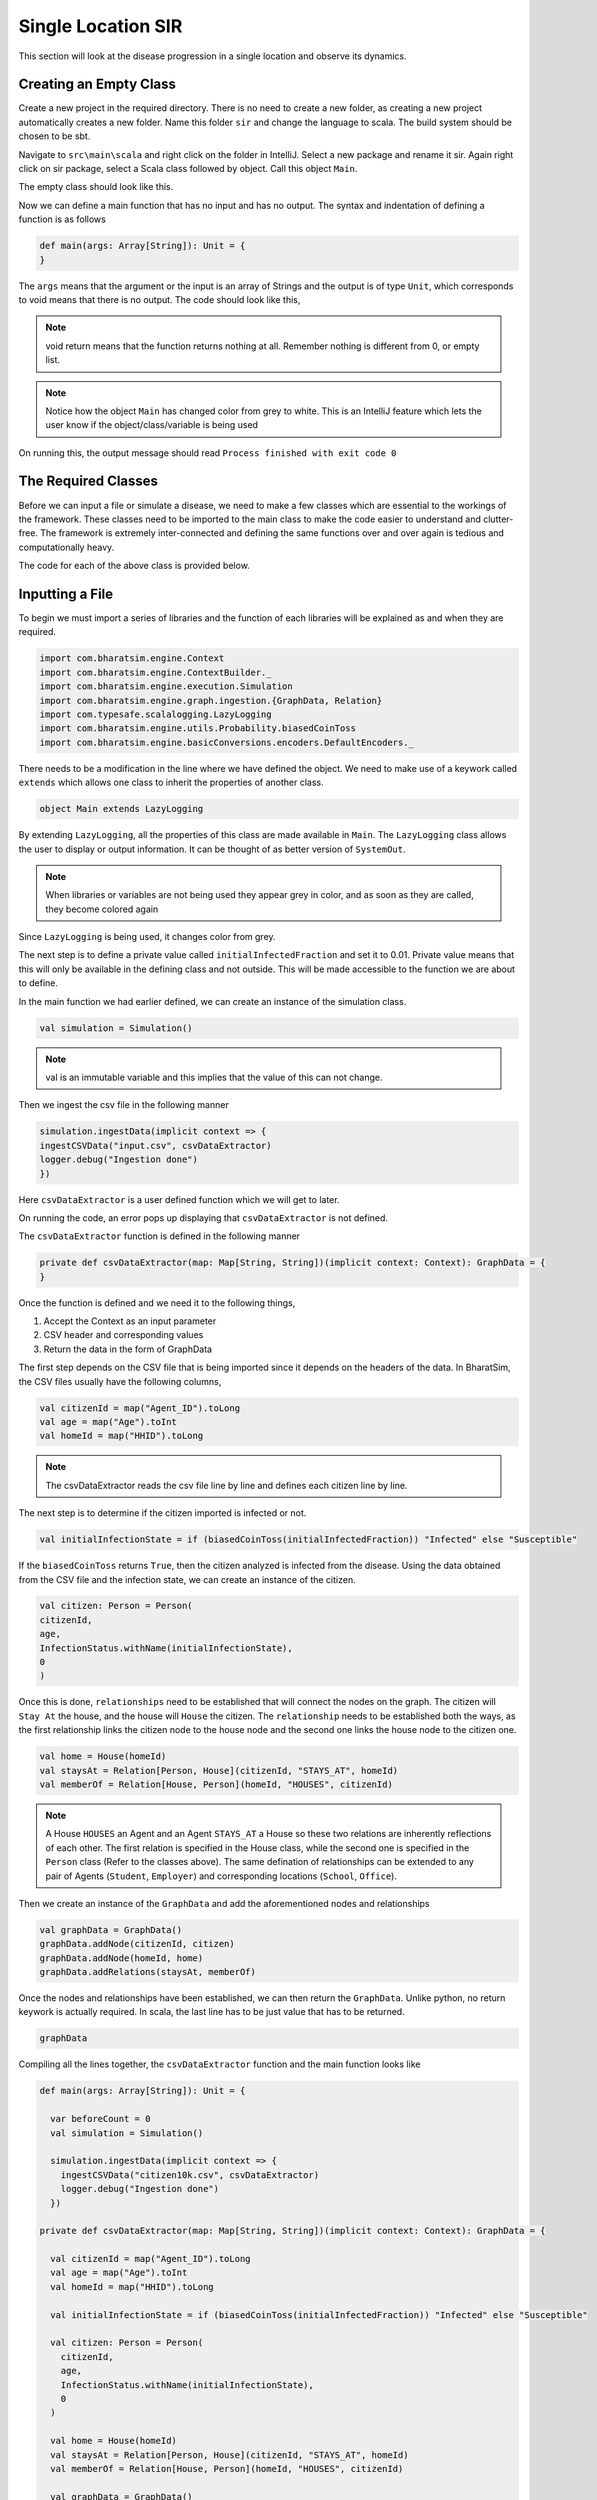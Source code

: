 
Single Location SIR
===================

This section will look at the disease progression in a single location and observe its dynamics. 


Creating an Empty Class
^^^^^^^^^^^^^^^^^^^^^^^
Create a new project in the required directory. There is no need to create a new folder, as creating a new project automatically creates a new folder. Name this folder ``sir`` and change the language to scala. The build system should be chosen to be sbt. 

Navigate to ``src\main\scala`` and right click on the folder in IntelliJ. Select a new package and rename it sir. Again right click on sir package, select a Scala class followed by object. Call this object ``Main``. 

The empty class should look like this. 

.. image:: _static/images/New_class.png

Now we can define a main function that has no input and has no output. The syntax and indentation of defining a function is as follows

.. code-block:: scala

    def main(args: Array[String]): Unit = {
    }

The ``args`` means that the argument or the input is an array of Strings and the output is of type ``Unit``, which corresponds to void means that there is no output. The code should look like this, 

.. note::  void return means that the function returns nothing at all. Remember nothing is different from 0, or empty list. 

.. image:: _static/images/EmptyClass.png

.. note:: Notice how the object ``Main`` has changed color from grey to white. This is an IntelliJ feature which lets the user know if the object/class/variable is being used

On running this, the output message should read ``Process finished with exit code 0``


The Required Classes
^^^^^^^^^^^^^^^^^^^^

Before we can input a file or simulate a disease, we need to make a few classes which are essential to the workings of the framework. These classes need to be imported to the main class to make the code easier to understand and clutter-free. The framework is extremely inter-connected and defining the same functions over and over again is tedious and computationally heavy. 

.. tabs::

  .. group-tab:: InfectionStatus.scala

    InfectionStatus class is a scala object class that stores the compartments of the disease, and in our case ``Susceptible``, ``Infected``, and ``Recovered``. This class connects the instance of the compartments to the their string counterparts. 

    * BasicDecoder: This functions takes a string value and converts it to either a node or throws an exception. The latter is only the case when the input type is not in form of a string. 
    * BasicEncoder: This takes the instance and converts it to a string. In the simple case, there are three possibilities which are ``Susceptible``, ``Infected`` and ``Recovered``
    * Extends: This allows the functions of one class to be used in another. In this case, the functions of ``Enumeration`` are made available in the class ``InfectedStatus`` because of ``extends``


  .. group-tab:: Disease.scala

    Much like ``InfectionStatus``, this is also a scala object class and this stores the characteristics of the disease; the beta value and the when the infection will end. 

    * Final val: this value can not be over-written in any other class or function. 

    A disease is defined by beta and how long it lasts (for further information, refer to `Epidemiology  <https://bharatsim.readthedocs.io/en/latest/epidemiology.html>`_), and final val makes sure that the defining characteristics of the disease does not change during the course of the simulation. 

  .. group-tab:: House.scala

    This is scala case class that is a stores the locations of the individuals which are the part of the network. Since there is only one location, then only one class is required to define the location.

    * addRelation: connects the individuals to the location or in this case the ``House``. On further expanding the locations, we will keep addings relationships in different classes. 
    * Person: It is a class defining the agent (or individual) in this simulation. 

  .. group-tab:: Person.scala

    This is also a scala case class. This class decribes the behaviours of the individuals in the ``Network``, how their schedule looks like, the manner in which they can get infected and recovered. Since this is a simple case, only the relationship should be taken care of.

    * ``Age`` and ``Infection`` day are of type Int. There are only a limited number of values these variables can take and hence datatype Int will be suffice.
    * The data type of ``ID`` is long since there are many citizens and larger data space is required than Int and hence long is used. 

The code for each of the above class is provided below. 

.. tabs::

  .. code-tab:: scala InfectionStatus.scala
    

    package sir
    import com.bharatsim.engine.basicConversions.StringValue
    import com.bharatsim.engine.basicConversions.decoders.BasicDecoder
    import com.bharatsim.engine.basicConversions.encoders.BasicEncoder

    object InfectionStatus extends Enumeration {
      type InfectionStatus = Value
      val Susceptible, Infected, Removed = Value

      implicit val infectionStatusDecoder: BasicDecoder[InfectionStatus] = {
        case StringValue(v) => withName(v)
        case _ => throw new RuntimeException("Infection status was not stored as a string")
      }

      implicit val infectionStatusEncoder: BasicEncoder[InfectionStatus] = {
        case Susceptible => StringValue("Susceptible")
        case Infected => StringValue("Infected")
        case Removed => StringValue("Removed")
      }
    }

  .. code-tab:: scala Disease.scala 

    package sir

    object Disease {
      final val beta: Double = 0.3
      final val lastDay: Int = 12
    }

  .. code-tab:: scala House.scala

    package sir
    import com.bharatsim.engine.models.Network

    case class House(id: Long) extends Network {
      addRelation[Person]("HOUSES")

      override def getContactProbability(): Double = 1
    }

  .. code-tab:: scala Person.scala

    package sir

    import com.bharatsim.engine.models.{Agent, Node}
    import sir.InfectionStatus._

    case class Person(id: Long, age: Int, infectionState: InfectionStatus, infectionDay: Int) extends Agent {

      addRelation[House]("STAYS_AT")
    }

Inputting a File
^^^^^^^^^^^^^^^^

To begin we must import a series of libraries and the function of each libraries will be explained as and when they are required. 

.. code-block:: scala

  import com.bharatsim.engine.Context
  import com.bharatsim.engine.ContextBuilder._
  import com.bharatsim.engine.execution.Simulation
  import com.bharatsim.engine.graph.ingestion.{GraphData, Relation}
  import com.typesafe.scalalogging.LazyLogging
  import com.bharatsim.engine.utils.Probability.biasedCoinToss
  import com.bharatsim.engine.basicConversions.encoders.DefaultEncoders._

There needs to be a modification in the line where we have defined the object. We need to make use of a keywork called ``extends`` which allows one class to inherit the properties of another class. 

.. code-block:: scala

  object Main extends LazyLogging

By extending ``LazyLogging``, all the properties of this class are made available in ``Main``. The ``LazyLogging`` class allows the user to display or output information. It can be thought of as better version of ``SystemOut``.

.. note:: When libraries or variables are not being used they appear grey in color, and as soon as they are called, they become colored again

Since ``LazyLogging`` is being used, it changes color from grey. 

The next step is to define a private value called ``initialInfectedFraction`` and set it to 0.01. Private value means that this will only be available in the defining class and not outside. This will be made accessible to the function we are about to define. 

In the main function we had earlier defined, we can create an instance of the simulation class. 

.. code-block:: scala 

  val simulation = Simulation()

.. note:: val is an immutable variable and this implies that the value of this can not change. 

Then we ingest the csv file in the following manner 

.. code-block:: scala

  simulation.ingestData(implicit context => {
  ingestCSVData("input.csv", csvDataExtractor) 
  logger.debug("Ingestion done")
  })

Here ``csvDataExtractor`` is a user defined function which we will get to later. 

On running the code, an error pops up displaying that ``csvDataExtractor`` is not defined. 

The ``csvDataExtractor`` function is defined in the following manner

.. code-block:: scala
  
  private def csvDataExtractor(map: Map[String, String])(implicit context: Context): GraphData = {
  }

Once the function is defined and we need it to the following things, 

1. Accept the Context as an input parameter
2. CSV header and corresponding values
3. Return the data in the form of GraphData

The first step depends on the CSV file that is being imported since it depends on the headers of the data. In BharatSim, the CSV files usually have the following columns, 

.. code-block:: scala

    val citizenId = map("Agent_ID").toLong
    val age = map("Age").toInt
    val homeId = map("HHID").toLong

.. note:: The csvDataExtractor reads the csv file line by line and defines each citizen line by line. 

The next step is to determine if the citizen imported is infected or not. 

.. code-block:: scala

  val initialInfectionState = if (biasedCoinToss(initialInfectedFraction)) "Infected" else "Susceptible"
  
If the ``biasedCoinToss`` returns ``True``, then the citizen analyzed is infected from the disease. Using the data obtained from the CSV file and the infection state, we can create an instance of the citizen.

.. code-block:: scala

    val citizen: Person = Person(
    citizenId,
    age,
    InfectionStatus.withName(initialInfectionState),
    0
    )

Once this is done, ``relationships`` need to be established that will connect the nodes on the graph. The citizen will ``Stay At`` the house, and the house will ``House`` the citizen. The ``relationship`` needs to be established both the ways, as the first relationship links the citizen node to the house node and the second one links the house node to the citizen one. 

.. code-block:: scala
  
  val home = House(homeId)
  val staysAt = Relation[Person, House](citizenId, "STAYS_AT", homeId)
  val memberOf = Relation[House, Person](homeId, "HOUSES", citizenId)

.. note:: A House ``HOUSES`` an Agent and an Agent ``STAYS_AT`` a House so these two relations are inherently reflections of each other. The first relation is specified in the House class, while the second one is specified in the ``Person`` class (Refer to the classes above). The same defination of relationships can be extended to any pair of Agents (``Student``, ``Employer``) and corresponding locations (``School``, ``Office``). 


Then we create an instance of the ``GraphData`` and add the aforementioned nodes and relationships

.. code-block:: scala

  val graphData = GraphData()
  graphData.addNode(citizenId, citizen)
  graphData.addNode(homeId, home)
  graphData.addRelations(staysAt, memberOf)

Once the nodes and relationships have been established, we can then return the ``GraphData``. Unlike python, no return keywork is actually required. In scala, the last line has to be just value that has to be returned. 

.. code-block:: scala

  graphData

Compiling all the lines together, the ``csvDataExtractor`` function and the main function looks like 

.. code-block:: scala

  def main(args: Array[String]): Unit = {

    var beforeCount = 0
    val simulation = Simulation()

    simulation.ingestData(implicit context => {
      ingestCSVData("citizen10k.csv", csvDataExtractor)
      logger.debug("Ingestion done")
    })

  private def csvDataExtractor(map: Map[String, String])(implicit context: Context): GraphData = {

    val citizenId = map("Agent_ID").toLong
    val age = map("Age").toInt
    val homeId = map("HHID").toLong

    val initialInfectionState = if (biasedCoinToss(initialInfectedFraction)) "Infected" else "Susceptible"

    val citizen: Person = Person(
      citizenId,
      age,
      InfectionStatus.withName(initialInfectionState),
      0
    )

    val home = House(homeId)
    val staysAt = Relation[Person, House](citizenId, "STAYS_AT", homeId)
    val memberOf = Relation[House, Person](homeId, "HOUSES", citizenId)

    val graphData = GraphData()
    graphData.addNode(citizenId, citizen)
    graphData.addNode(homeId, home)
    graphData.addRelations(staysAt, memberOf)

    graphData
  }
